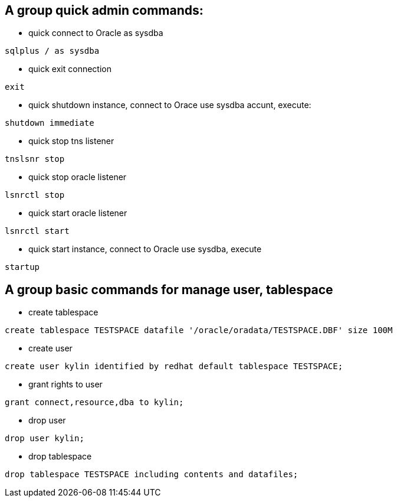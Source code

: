 A group quick admin commands:
-----------------------------

* quick connect to Oracle as sysdba
----
sqlplus / as sysdba
----

* quick exit connection
----
exit
----

* quick shutdown instance, connect to Orace use sysdba accunt, execute:
----
shutdown immediate  
----

* quick  stop tns listener
----
tnslsnr stop 
----

* quick stop oracle listener
----
lsnrctl stop
----

* quick start oracle listener
----
lsnrctl start
----

* quick start instance, connect to Oracle use sysdba, execute
----
startup 
----

A group basic commands for manage user, tablespace
--------------------------------------------------

* create tablespace
----
create tablespace TESTSPACE datafile '/oracle/oradata/TESTSPACE.DBF' size 100M
----

* create user
----
create user kylin identified by redhat default tablespace TESTSPACE;
----

* grant rights to user
----
grant connect,resource,dba to kylin;  
----

* drop user
----
drop user kylin;
----

* drop tablespace
----
drop tablespace TESTSPACE including contents and datafiles;
---- 

